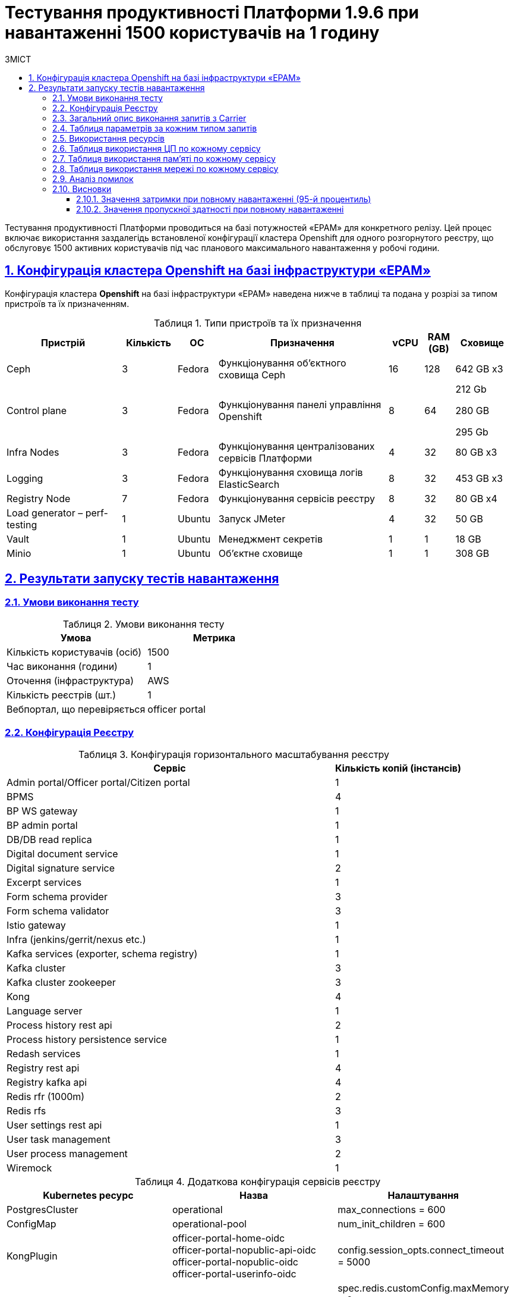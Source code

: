 :toc-title: ЗМІСТ
:toc: auto
:toclevels: 5
:experimental:
:important-caption:     ВАЖЛИВО
:note-caption:          ПРИМІТКА
:tip-caption:           РЕСУРС
:warning-caption:       ПОПЕРЕДЖЕННЯ
:caution-caption:       УВАГА
:example-caption:           Приклад
:figure-caption:            Зображення
:table-caption:             Таблиця
:appendix-caption:          Додаток
:sectnums:
:sectnumlevels: 5
:sectanchors:
:sectlinks:

= Тестування продуктивності Платформи 1.9.6 при навантаженні 1500 користувачів на 1 годину

Тестування продуктивності Платформи проводиться на базі потужностей «EPAM» для конкретного релізу. Цей процес включає використання заздалегідь встановленої конфігурації кластера Openshift для одного розгорнутого реєстру, що обслуговує 1500 активних користувачів під час планового максимального навантаження у робочі години.

== Конфігурація кластера Openshift на базі інфраструктури «EPAM»

Конфігурація кластера *Openshift* на базі інфраструктури «EPAM» наведена нижче в таблиці та подана у розрізі за типом пристроїв та їх призначенням.

.Типи пристроїв та їх призначення
[width="99%",cols="23%,11%,8%,34%,7%,6%,11%",options="header",]
|===
|*Пристрій* |*Кількість* |*ОС* |*Призначення* |*vCPU* |*RAM (GB)* |*Сховище*
|Ceph |3 |Fedora |Функціонування об'єктного сховища Ceph |16 |128 |642 GB x3
|Control plane |3 |Fedora |Функціонування панелі управління Openshift |8 |64 a|
212 Gb

280 GB

295 Gb

|Infra Nodes |3 |Fedora |Функціонування централізованих сервісів Платформи |4 |32 |80 GB x3
|Logging |3 |Fedora |Функціонування сховища логів ElasticSearch |8 |32 |453 GB x3
a|
Registry Node
|7 |Fedora |Функціонування сервісів реєстру |8 |32 |80 GB x4
|Load generator – perf-testing |1 |Ubuntu |Запуск JMeter |4 |32 |50 GB
|Vault |1 |Ubuntu |Менеджмент секретів |1 |1 |18 GB
|Minio |1 |Ubuntu |Об'єктне сховище |1 |1 |308 GB
|===


== Результати запуску тестів навантаження

=== Умови виконання тесту

.Умови виконання тесту
[width="100%",cols="51%,49%",options="header",]
|===
|*Умова* |*Метрика*
|Кількість користувачів (осіб) |1500
|Час виконання (години) |1
|Оточення (інфраструктура) |AWS
|Кількість реєстрів (шт.) |1
|Вебпортал, що перевіряється |officer portal
|===

=== Конфігурація Реєстру

.Конфігурація горизонтального масштабування реєстру
[width="100%",cols="72%,28%",options="header",]
|===
|Сервіс |Кількість копій (інстансів)
|Admin portal/Officer portal/Citizen portal |1
|BPMS |4
|BP WS gateway |1
|BP admin portal |1
|DB/DB read replica |1
|Digital document service |1
|Digital signature service |2
|Excerpt services |1
|Form schema provider |3
|Form schema validator |3
|Istio gateway |1
|Infra (jenkins/gerrit/nexus etc.) |1
|Kafka services (exporter, schema registry) |1
|Kafka cluster |3
|Kafka cluster zookeeper |3
|Kong |4
|Language server |1
|Process history rest api |2
|Process history persistence service |1
|Redash services |1
|Registry rest api |4
|Registry kafka api |4
|Redis rfr (1000m) |2
|Redis rfs |3
|User settings rest api |1
|User task management |3
|User process management |2
|Wiremock |1
|===

.Додаткова конфігурація сервісів реєстру
[width="99%",cols="33%,33%,33%",options="header",]
|===
| Kubernetes ресурс |Назва |Налаштування
| PostgresCluster | operational | max_connections = 600
| ConfigMap | operational-pool | num_init_children = 600
| KongPlugin | officer-portal-home-oidc +
               officer-portal-nopublic-api-oidc +
               officer-portal-nopublic-oidc +
               officer-portal-userinfo-oidc | config.session_opts.connect_timeout = 5000
| RedisFailover | redis-sentinel | spec.redis.customConfig.maxMemory = 0 +
                                   spec.redis.resources.limits.cpu = 1000m
| ConfigMap | bpms | spring.datasource.hikari.maximum-pool-size: 30 +
                     camunda.bpm.database-history-level: NONE
| StatefulSet | kafka-cluster-kafka | resources.limits.cpu: '3' +
                                      resources.limits.memory: 5Gi
|===

=== Загальний опис виконання запитів з Carrier

[TIP]
====
URL запита: +
`https://platform.getcarrier.io/-/performance/backend/results?result_id=294`
====

.Загальні характеристики сценарію
image::testing:perf-test/1-9-6/1500-1/img-1.png[]

.Основний графік виконання
image::testing:perf-test/1-9-6/1500-1/img-2.png[]

=== Таблиця параметрів за кожним типом запитів

.Параметри за кожним типом запитів
[width="99%",cols="35%,9%,11%,10%,7%,10%,8%,10%",options="header",]
|===
|Назва (*NAME*) |Кількість запитів (*TTL REQ, COUNT*) |Пропускна здатність, кількість запитів/с (*THRGHPT, REQ/SEC*) |Кількість помилок (*ERRORS, COUNT*) |Найменша кількість часу на запит (*MIN, MS*) |Середнє значення, час на запит (*MEDIAN, MS*) |95-й процентиль (*PCT95, MS*) |Найбільша кількість часу на запит (*MAX, MS*)
|All |1085380 |308.522 |2 |2 |97 |593 |19432
|start_update_personnel_task |3550 |1.009 |0 |23 |37 |64 |603
|start_update_lab_task |3646 |1.036 |0 |332 |520 |750 |1664
|start_update_chem_dict_task |3286 |0.934 |0 |82 |149 |241 |738
|start_search_task |18164 |5.163 |0 |6 |12 |23 |603
|start_read_personnel_task |2360 |0.671 |0 |21 |38 |70 |377
|start_add_personnel_task |3546 |1.008 |0 |49 |85 |136 |818
|start_add_lab_task |3776 |1.073 |0 |162 |257 |391 |1165
|start_add_bio_phys_labor_factors_task |6087 |1.73 |0 |29 |56 |98 |944
|sign |30146 |8.569 |1 |442 |796 |1084 |19432
|shared_view_lab_form |6059 |1.722 |0 |53 |163 |302 |1217
|shared_add_application |8573 |2.437 |0 |57 |122 |207 |1033
|home_page |3858 |1.097 |0 |48 |80 |136 |780
|complete_update_personnel_task |3554 |1.01 |0 |138 |252 |394 |1039
|complete_update_lab_task |3643 |1.036 |0 |336 |515 |745 |1723
|complete_update_chem_dict_task |3288 |0.935 |0 |148 |271 |420 |1087
|complete_search_task |18173 |5.166 |0 |67 |159 |257 |1594
|complete_read_personnel_task |2360 |0.671 |0 |227 |398 |565 |998
|complete_read_lab_task |2415 |0.686 |0 |190 |392 |568 |1438
|complete_letter_data_task |8569 |2.436 |0 |129 |255 |401 |1202
|complete_decision_include_task |6089 |1.731 |0 |133 |241 |383 |943
|complete_create_app_primary_task |3226 |0.917 |0 |106 |197 |329 |769
|complete_create_app_expanse_task |2866 |0.815 |0 |108 |197 |316 |728
|complete_create_app_exclude_task |2486 |0.707 |0 |143 |255 |404 |854
|complete_create_app_exclude_decision_task |2487 |0.707 |0 |144 |254 |402 |1277
|complete_create_app_exclude_check_task |2489 |0.708 |0 |145 |255 |400 |1071
|complete_check_complience_task |6082 |1.729 |0 |141 |328 |548 |1448
|complete_add_personnel_task |3553 |1.01 |0 |153 |262 |415 |1017
|complete_add_lab_task |3770 |1.072 |0 |240 |394 |595 |1524
|complete_add_factors_task |6095 |1.733 |0 |106 |231 |384 |1440
|update_chem_dict |3287 |0.934 |0 |31 |65 |116 |589
|start-with-form |15859 |4.508 |0 |69 |141 |232 |1087
|post_sign_form |30157 |8.572 |1 |404 |742 |1013 |18826
|complete_task |63341 |18.005 |0 |79 |176 |337 |1360
|complete |3291 |0.935 |0 |83 |160 |263 |663
|user_info |22777 |6.474 |0 |6 |20 |55 |596
|update-personnel-bp-update-personnel-form |3553 |1.01 |0 |8 |12 |20 |435
|tasks_count |1183 |0.336 |0 |16 |27 |49 |525
|tasks |121075 |34.416 |0 |16 |30 |54 |904
|task |105044 |29.859 |0 |14 |44 |86 |2705
|subject_form |3802 |1.081 |0 |9 |19 |32 |326
|start_task |31673 |9.003 |0 |13 |24 |45 |816
|sign_form |19409 |5.517 |0 |2 |13 |23 |901
|shared_view_lab_form |11463 |3.258 |0 |2 |11 |18 |579
|shared_letter_data_form |1096 |0.312 |0 |2 |9 |15 |610
|shared_decision_include_form |800 |0.227 |0 |7 |11 |17 |128
|shared_add_bio_phys_labor_factors_form |714 |0.203 |0 |8 |12 |19 |212
|search_lab_form |2906 |0.826 |0 |7 |13 |23 |407
|refusal_reason |107474 |30.55 |0 |7 |13 |22 |817
|read-personnel-bp-read-personnel-form |2357 |0.67 |0 |8 |12 |20 |102
|process_definition_count |3853 |1.095 |0 |13 |23 |41 |591
|process_definition |3857 |1.096 |0 |18 |32 |59 |663
|post_login_data |3852 |1.095 |0 |88 |142 |274 |850
|new_task_history |3662 |1.041 |0 |9 |18 |38 |680
|new_process_instance_history |3665 |1.042 |0 |8 |17 |37 |697
|new_process_instance_count |3856 |1.096 |0 |8 |14 |27 |154
|new_process_instance |3669 |1.043 |0 |8 |15 |29 |748
|logout |2356 |0.67 |0 |15 |50 |172 |479
|login_page |3854 |1.096 |0 |2 |7 |13 |763
|home_page |3853 |1.095 |0 |9 |20 |46 |590
|get_staff_status_list |9460 |2.689 |0 |7 |13 |24 |528
|get_staff_list |5916 |1.682 |0 |7 |13 |22 |599
|get_research_list |9465 |2.69 |0 |7 |13 |24 |507
|get_region_list |47792 |13.585 |0 |7 |13 |22 |820
|get_phys_factors_list |6086 |1.73 |0 |7 |14 |26 |481
|get_pesticides_list |6088 |1.731 |0 |8 |15 |28 |866
|get_ownership_list |55090 |15.659 |0 |7 |13 |22 |600
|get_labour_factors_list |6085 |1.73 |0 |7 |15 |27 |783
|get_laboratory_list |24091 |6.848 |0 |8 |15 |25 |784
|get_kopfg_list |56124 |15.953 |0 |7 |14 |23 |580
|get_city_list |55086 |15.658 |0 |6 |14 |25 |884
|get_chemical_obrb_factors_list |6086 |1.73 |0 |8 |15 |27 |594
|get_chemical_hygiene_factors_list |6088 |1.731 |0 |8 |15 |26 |534
|get_chemical_host_factors_list |6089 |1.731 |0 |8 |15 |29 |399
|get_chemical_arbitrary_factors_list |6088 |1.731 |0 |8 |16 |29 |575
|get_bio_factors_list |6082 |1.729 |0 |7 |15 |27 |557
|create_app_exclude_add_decision_exclude_form |288 |0.082 |0 |2 |5 |9 |64
|chem_dict_form |430 |0.122 |0 |6 |11 |20 |83
|check_complience_form |6094 |1.732 |0 |6 |11 |18 |538
|app_exclude_check_form |291 |0.083 |0 |2 |4 |7 |35
|add_personnel_form |418 |0.119 |0 |8 |12 |18 |82
|add_lab_form_key |3777 |1.074 |0 |6 |11 |18 |553
|add_lab_form |432 |0.123 |0 |8 |13 |22 |327
|===

=== Використання ресурсів

.Використання ЦП (CPU)
image::testing:perf-test/1-9-6/1500-1/img-3.png[]

.Використання пам'яті
image::testing:perf-test/1-9-6/1500-1/img-4.png[]

.Використання мережі
image::testing:perf-test/1-9-6/1500-1/img-5.png[]

=== Таблиця використання ЦП по кожному сервісу

.Використання ЦП по кожному сервісу
[width="100%",cols="30%,14%,14%,14%,14%,14%",options="header",]
|===
|Пода (Pod) |Використання ЦП (CPU Usage) |Запити ЦП (CPU Requests) |Запити ЦП, % (CPU Requests, %) |Ліміти ЦП (CPU Limits) |Ліміти ЦП, % (CPU Limits, %)
|admin-portal-dc8f6c575-96rg9 |0.00 |0.10 |0.03% |0.10 |0.03%
|analytical-instance1-7fxz-0 |0.03 |- |- |- |-
|bp-webservice-gateway-5755479999-zgpvj |0.01 |0.85 |0.76% |0.85 |0.76%
|bpms-5999f4b7df-4bngf |0.06 |1.35 |4.25% |1.35 |4.25%
|bpms-5999f4b7df-fq95w |0.10 |1.35 |7.38% |1.35 |7.38%
|bpms-5999f4b7df-ndkwx |0.04 |1.35 |2.98% |1.35 |2.98%
|bpms-5999f4b7df-rfhrz |0.02 |1.35 |1.54% |1.35 |1.54%
|business-process-administration-portal-76d6d7bcbc-gqb55 |0.00 |0.50 |0.41% |0.50 |0.41%
|citizen-portal-5f7fb95b4b-78x6s |0.00 |0.10 |0.04% |0.10 |0.04%
|codebase-operator-555b656cf4-8wr2n |0.00 |- |- |- |-
|ddm-language-server-868b7f7f9-8shbv |0.00 |0.35 |0.60% |0.35 |0.60%
|ddm-notification-service-5b844c559c-x6dsh |0.01 |0.35 |1.96% |0.35 |1.96%
|digital-document-service-7875b799c7-xldtl |0.05 |0.85 |6.13% |0.85 |6.13%
|digital-signature-ops-5c68c7f66-4vrrt |0.06 |1.35 |4.08% |1.35 |4.08%
|digital-signature-ops-5c68c7f66-wnsz5 |0.04 |1.35 |2.95% |1.35 |2.95%
|excerpt-service-api-deployment-66bff44877-jpbcf |0.00 |0.75 |0.60% |0.75 |0.60%
|excerpt-worker-csv-deployment-6889fc4fb4-zq8rr |0.01 |0.75 |0.71% |0.75 |0.71%
|excerpt-worker-deployment-5445d98b8f-vl7lf |0.01 |0.75 |0.70% |0.75 |0.70%
|excerpt-worker-docx-deployment-6d4795584f-p6n8h |0.00 |0.75 |0.55% |0.75 |0.55%
|external-secrets-7cb76ccb8f-kwtm4 |0.00 |- |- |- |-
|form-schema-provider-deployment-646874c9ff-blhxg |0.01 |0.35 |3.14% |0.35 |3.14%
|form-schema-provider-deployment-646874c9ff-qrp8p |0.01 |0.35 |2.41% |0.35 |2.41%
|form-schema-provider-deployment-646874c9ff-zscrl |0.02 |0.35 |4.61% |0.35 |4.61%
|form-submission-validation-7d5f78684f-p828t |0.07 |0.35 |20.35% |0.35 |20.35%
|form-submission-validation-7d5f78684f-p8v2p |0.06 |0.35 |16.95% |0.35 |16.95%
|form-submission-validation-7d5f78684f-tbr46 |0.04 |0.35 |11.29% |0.35 |11.29%
|gerrit-6f46d5f7d4-gqm8m |0.00 |- |- |- |-
|gerrit-operator-8d57f4c7f-2n5l8 |0.00 |- |- |- |-
|hashicorp-vault-0 |0.02 |- |- |- |-
|istio-ingressgateway-perf-23-main-7c565db4bc-dwx66 |0.01 |0.10 |8.60% |2.00 |0.43%
|jenkins-5699f56947-cxtkm |0.02 |- |- |- |-
|jenkins-operator-cd7765c47-pzpcx |0.00 |- |- |- |-
|kafka-cluster-entity-operator-59697f7778-dz4hf |0.02 |- |- |- |-
|kafka-cluster-kafka-0 |1.10 |1.00 |109.92% |3.00 |36.64%
|kafka-cluster-kafka-1 |1.07 |1.00 |106.69% |3.00 |35.56%
|kafka-cluster-kafka-2 |0.89 |1.00 |88.68% |3.00 |29.56%
|kafka-cluster-kafka-exporter-78655f9d5c-m7bxc |0.01 |- |- |- |-
|kafka-cluster-zookeeper-0 |0.02 |0.50 |3.03% |1.00 |1.52%
|kafka-cluster-zookeeper-1 |0.00 |0.50 |0.99% |1.00 |0.49%
|kafka-cluster-zookeeper-2 |0.00 |0.50 |0.78% |1.00 |0.39%
|kafka-connect-cluster-connect-64876dd9fc-xkkkn |0.07 |- |- |- |-
|kafka-schema-registry-668874c66-drpwk |0.00 |- |- |- |-
|kafka-ui-7666df4986-96h9x |0.00 |- |- |- |-
|keycloak-operator-649bbbbbdd-bwgj4 |0.00 |- |- |- |-
|kong-admin-tools-kong-admin-tools-6f8d999b5b-kdqc7 |0.05 |0.90 |5.81% |0.90 |5.81%
|kong-kong-5f94f95c9f-c288p |0.03 |0.90 |3.79% |0.90 |3.79%
|kong-kong-5f94f95c9f-kbx8f |0.03 |0.90 |3.86% |0.90 |3.86%
|kong-kong-5f94f95c9f-wnblq |0.03 |0.90 |2.87% |0.90 |2.87%
|kong-kong-5f94f95c9f-zdkzk |0.02 |0.90 |2.09% |0.90 |2.09%
|nexus-7d5db6b7f-6swvx |0.00 |- |- |- |-
|nexus-operator-7957d5d9bd-286tw |0.00 |- |- |- |-
|officer-portal-696f8d484b-68snh |0.00 |0.10 |0.03% |0.10 |0.03%
|operational-instance1-2l45-0 |0.51 |- |- |- |-
|operational-pool-f598b768c-48lx7 |0.42 |- |- |- |-
|pgadmin-deployment-7f9c465b7f-l5j54 |0.00 |- |- |- |-
|platform-gateway-deployment-8cb487d8d-t7w8b |0.00 |0.75 |0.59% |0.75 |0.59%
|process-history-service-api-deployment-7c4dd448bc-dcbgt |0.00 |0.75 |0.42% |0.75 |0.42%
|process-history-service-api-deployment-7c4dd448bc-nbs7b |0.01 |0.75 |0.72% |0.75 |0.72%
|process-history-service-persistence-deployment-7c8bc5d4bb-58rwx |0.39 |0.75 |51.83% |0.75 |51.83%
|redash-admin-79b76ffb85-bh4gs |0.00 |1.00 |0.05% |1.00 |0.05%
|redash-admin-adhocworker-6567c95bf8-flhq9 |0.00 |- |- |- |-
|redash-admin-postgresql-0 |0.01 |0.25 |2.31% |- |-
|redash-admin-redis-master-0 |0.01 |- |- |- |-
|redash-admin-scheduler-cdb4b76d7-ztj5v |0.00 |- |- |- |-
|redash-exporter-587cf57594-rsqgj |0.00 |- |- |- |-
|redash-viewer-5f7d96f6f4-p6gm5 |0.00 |1.00 |0.12% |1.00 |0.12%
|redash-viewer-adhocworker-755d9ccdd8-22k6v |0.00 |- |- |- |-
|redash-viewer-postgresql-0 |0.00 |0.25 |1.92% |- |-
|redash-viewer-redis-master-0 |0.01 |- |- |- |-
|redash-viewer-scheduler-5988d9bc4f-gfwk4 |0.00 |- |- |- |-
|registry-kafka-api-deployment-6745fd9d57-52bms |0.04 |1.35 |3.27% |1.35 |3.27%
|registry-kafka-api-deployment-6745fd9d57-lxw8s |0.04 |1.35 |2.80% |1.35 |2.80%
|registry-kafka-api-deployment-6745fd9d57-zw6bf |0.03 |1.35 |2.58% |1.35 |2.58%
|registry-regulation-management-deployment-784cdffcb4-x4wmz |0.00 |0.35 |1.13% |0.35 |1.13%
|registry-rest-api-deployment-5cc9649796-blpt2 |0.03 |1.35 |1.89% |1.35 |1.89%
|registry-rest-api-deployment-5cc9649796-g494h |0.02 |1.35 |1.57% |1.35 |1.57%
|registry-rest-api-deployment-5cc9649796-wmfcx |0.03 |1.35 |2.38% |1.35 |2.38%
|reloader-6d46b5f74-kffqz |0.00 |- |- |- |-
|report-exporter-deployment-7459dc7bb5-xcn9l |0.00 |0.35 |1.02% |0.35 |1.02%
|rfr-redis-sentinel-0 |0.01 |1.02 |0.78% |1.05 |0.77%
|rfr-redis-sentinel-1 |0.06 |1.02 |5.55% |1.05 |5.42%
|rfs-redis-sentinel-7d75fdc67d-8tplh |0.01 |0.73 |0.89% |0.75 |0.86%
|rfs-redis-sentinel-7d75fdc67d-bcgwh |0.01 |0.73 |0.89% |0.75 |0.86%
|rfs-redis-sentinel-7d75fdc67d-rvhd8 |0.01 |0.73 |0.72% |0.75 |0.70%
|user-process-management-5664c8c7fc-rxwmw |0.00 |0.85 |0.35% |0.85 |0.35%
|user-process-management-5664c8c7fc-vcmsw |0.00 |0.85 |0.40% |0.85 |0.40%
|user-settings-service-api-deployment-67d984c75d-x4fsf |0.01 |0.75 |0.76% |0.75 |0.76%
|user-task-management-74bb588899-79qkb |0.02 |0.85 |2.41% |0.85 |2.41%
|user-task-management-74bb588899-98gqq |0.02 |0.85 |2.94% |0.85 |2.94%
|user-task-management-74bb588899-sxz6x |0.03 |0.85 |3.39% |0.85 |3.39%
|wiremock-644c996b78-hvh64 |0.00 |- |- |- |-
|===

=== Таблиця використання пам'яті по кожному сервісу

.Використання пам'яті по кожному сервісу
[width="100%",cols="25%,9%,10%,11%,10%,10%,9%,9%,7%",options="header",]
|===
|Pod (Пода) |Використання пам'яті (Memory Usage) |Запити пам'яті (Memory Requests) |Запити пам'яті, % (Memory Requests, %) |Ліміти пам'яті (Memory Limits) |Ліміти пам'яті, % (Memory Limits, %) |Використання пам'яті, RSS (Memory Usage, RSS) |Використання пам'яті, Кеш (Memory Usage, Cache) |Використання пам'яті, Swap (Memory Usage, Swap)
|admin-portal-dc8f6c575-96rg9 |2.07 MiB |256.00 MiB |0.81% |256.00 MiB |0.81% |1.64 MiB |12.00 KiB |0 B
|analytical-instance1-7fxz-0 |354.46 MiB |- |- |- |- |42.31 MiB |431.62 MiB |0 B
|bp-webservice-gateway-5755479999-zgpvj |569.87 MiB |896.00 MiB |63.60% |896.00 MiB |63.60% |564.88 MiB |56.00 KiB |0 B
|bpms-5999f4b7df-4bngf |1.31 GiB |2.13 GiB |61.71% |2.13 GiB |61.71% |1.30 GiB |56.00 KiB |0 B
|bpms-5999f4b7df-fq95w |1.27 GiB |2.13 GiB |59.70% |2.13 GiB |59.70% |1.26 GiB |18.90 MiB |0 B
|bpms-5999f4b7df-ndkwx |1.32 GiB |2.13 GiB |62.26% |2.13 GiB |62.26% |1.31 GiB |56.00 KiB |0 B
|bpms-5999f4b7df-rfhrz |1.28 GiB |2.13 GiB |60.09% |2.13 GiB |60.09% |1.27 GiB |56.00 KiB |0 B
|business-process-administration-portal-76d6d7bcbc-gqb55 |572.89 MiB |768.00 MiB |74.59% |768.00 MiB |74.59% |569.97 MiB |32.00 KiB |0 B
|citizen-portal-5f7fb95b4b-78x6s |2.06 MiB |256.00 MiB |0.81% |256.00 MiB |0.81% |1.64 MiB |12.00 KiB |0 B
|codebase-operator-555b656cf4-8wr2n |36.27 MiB |- |- |- |- |31.96 MiB |1.68 MiB |0 B
|ddm-language-server-868b7f7f9-8shbv |1.35 GiB |1.13 GiB |120.08% |128.00 MiB |1080.72% |1.34 GiB |52.00 KiB |0 B
|ddm-notification-service-5b844c559c-x6dsh |1.77 GiB |128.00 MiB |1418.59% |128.00 MiB |1418.59% |1.77 GiB |56.00 KiB |0 B
|digital-document-service-7875b799c7-xldtl |644.80 MiB |896.00 MiB |71.96% |896.00 MiB |71.96% |640.10 MiB |56.00 KiB |0 B
|digital-signature-ops-5c68c7f66-4vrrt |836.27 MiB |1.13 GiB |72.59% |1.13 GiB |72.59% |830.91 MiB |21.26 MiB |0 B
|digital-signature-ops-5c68c7f66-wnsz5 |856.36 MiB |1.13 GiB |74.34% |1.13 GiB |74.34% |844.67 MiB |20.25 MiB |0 B
|excerpt-service-api-deployment-66bff44877-jpbcf |710.16 MiB |928.00 MiB |76.53% |928.00 MiB |76.53% |698.44 MiB |7.85 MiB |0 B
|excerpt-worker-csv-deployment-6889fc4fb4-zq8rr |660.49 MiB |928.00 MiB |71.17% |928.00 MiB |71.17% |654.69 MiB |160.00 KiB |0 B
|excerpt-worker-deployment-5445d98b8f-vl7lf |673.62 MiB |928.00 MiB |72.59% |928.00 MiB |72.59% |667.71 MiB |52.00 KiB |0 B
|excerpt-worker-docx-deployment-6d4795584f-p6n8h |665.10 MiB |928.00 MiB |71.67% |928.00 MiB |71.67% |659.38 MiB |52.00 KiB |0 B
|external-secrets-7cb76ccb8f-kwtm4 |36.57 MiB |- |- |- |- |31.93 MiB |5.81 MiB |0 B
|form-schema-provider-deployment-646874c9ff-blhxg |1.48 GiB |628.00 MiB |241.10% |128.00 MiB |1182.88% |1.47 GiB |52.00 KiB |0 B
|form-schema-provider-deployment-646874c9ff-qrp8p |1.54 GiB |628.00 MiB |251.47% |128.00 MiB |1233.80% |1.53 GiB |52.00 KiB |0 B
|form-schema-provider-deployment-646874c9ff-zscrl |1.50 GiB |628.00 MiB |244.73% |128.00 MiB |1200.69% |1.49 GiB |52.00 KiB |0 B
|form-submission-validation-7d5f78684f-p828t |169.73 MiB |128.00 MiB |132.60% |128.00 MiB |132.60% |211.40 MiB |32.00 KiB |0 B
|form-submission-validation-7d5f78684f-p8v2p |165.17 MiB |128.00 MiB |129.04% |128.00 MiB |129.04% |206.14 MiB |32.00 KiB |0 B
|form-submission-validation-7d5f78684f-tbr46 |165.16 MiB |128.00 MiB |129.03% |128.00 MiB |129.03% |206.79 MiB |32.00 KiB |0 B
|gerrit-6f46d5f7d4-gqm8m |476.18 MiB |- |- |- |- |456.22 MiB |48.87 MiB |0 B
|gerrit-operator-8d57f4c7f-2n5l8 |30.19 MiB |- |- |- |- |29.43 MiB |0 B |0 B
|hashicorp-vault-0 |22.81 MiB |- |- |- |- |21.64 MiB |120.00 KiB |0 B
|istio-ingressgateway-perf-23-main-7c565db4bc-dwx66 |93.95 MiB |128.00 MiB |73.40% |1.00 GiB |9.17% |88.21 MiB |84.18 MiB |0 B
|jenkins-5699f56947-cxtkm |743.19 MiB |500.00 MiB |148.64% |- |- |672.32 MiB |96.13 MiB |0 B
|jenkins-operator-cd7765c47-pzpcx |22.57 MiB |- |- |- |- |21.39 MiB |0 B |0 B
|kafka-cluster-entity-operator-59697f7778-dz4hf |716.78 MiB |- |- |- |- |678.13 MiB |41.94 MiB |0 B
|kafka-cluster-kafka-0 |3.35 GiB |2.00 GiB |167.26% |5.00 GiB |66.91% |2.79 GiB |2.09 GiB |0 B
|kafka-cluster-kafka-1 |3.37 GiB |2.00 GiB |168.33% |5.00 GiB |67.33% |2.78 GiB |1.95 GiB |0 B
|kafka-cluster-kafka-2 |3.39 GiB |2.00 GiB |169.38% |5.00 GiB |67.75% |2.79 GiB |2.14 GiB |0 B
|kafka-cluster-kafka-exporter-78655f9d5c-m7bxc |20.46 MiB |- |- |- |- |19.48 MiB |12.00 KiB |0 B
|kafka-cluster-zookeeper-0 |235.80 MiB |512.00 MiB |46.05% |1.00 GiB |23.03% |231.84 MiB |4.34 MiB |0 B
|kafka-cluster-zookeeper-1 |287.23 MiB |512.00 MiB |56.10% |1.00 GiB |28.05% |283.42 MiB |5.66 MiB |0 B
|kafka-cluster-zookeeper-2 |238.62 MiB |512.00 MiB |46.60% |1.00 GiB |23.30% |232.94 MiB |3.51 MiB |0 B
|kafka-connect-cluster-connect-64876dd9fc-xkkkn |1.80 GiB |- |- |- |- |1.80 GiB |1.83 MiB |0 B
|kafka-schema-registry-668874c66-drpwk |484.60 MiB |- |- |- |- |479.55 MiB |44.00 KiB |0 B
|kafka-ui-7666df4986-96h9x |644.20 MiB |- |- |- |- |640.22 MiB |424.00 KiB |0 B
|keycloak-operator-649bbbbbdd-bwgj4 |32.25 MiB |- |- |- |- |25.50 MiB |0 B |0 B
|kong-admin-tools-kong-admin-tools-6f8d999b5b-kdqc7 |514.88 MiB |1.50 GiB |33.52% |1.50 GiB |33.52% |491.85 MiB |3.69 MiB |0 B
|kong-kong-5f94f95c9f-c288p |510.00 MiB |1.50 GiB |33.20% |1.50 GiB |33.20% |478.64 MiB |3.70 MiB |0 B
|kong-kong-5f94f95c9f-kbx8f |509.71 MiB |1.50 GiB |33.18% |1.50 GiB |33.18% |480.63 MiB |3.64 MiB |0 B
|kong-kong-5f94f95c9f-wnblq |517.57 MiB |1.50 GiB |33.70% |1.50 GiB |33.70% |483.14 MiB |3.65 MiB |0 B
|kong-kong-5f94f95c9f-zdkzk |507.08 MiB |1.50 GiB |33.01% |1.50 GiB |33.01% |475.02 MiB |4.49 MiB |0 B
|nexus-7d5db6b7f-6swvx |1.72 GiB |- |- |- |- |1.48 GiB |320.68 MiB |0 B
|nexus-operator-7957d5d9bd-286tw |21.55 MiB |- |- |- |- |20.81 MiB |0 B |0 B
|officer-portal-696f8d484b-68snh |2.06 MiB |256.00 MiB |0.81% |256.00 MiB |0.81% |1.65 MiB |12.00 KiB |0 B
|operational-instance1-2l45-0 |4.03 GiB |- |- |- |- |1.20 GiB |2.94 GiB |0 B
|operational-pool-f598b768c-48lx7 |827.56 MiB |- |- |- |- |620.58 MiB |139.90 MiB |0 B
|pgadmin-deployment-7f9c465b7f-l5j54 |130.08 MiB |500.00 MiB |26.02% |- |- |126.35 MiB |132.00 KiB |0 B
|platform-gateway-deployment-8cb487d8d-t7w8b |607.08 MiB |928.00 MiB |65.42% |928.00 MiB |65.42% |601.53 MiB |52.00 KiB |0 B
|process-history-service-api-deployment-7c4dd448bc-dcbgt |699.73 MiB |928.00 MiB |75.40% |928.00 MiB |75.40% |693.63 MiB |56.00 KiB |0 B
|process-history-service-api-deployment-7c4dd448bc-nbs7b |698.50 MiB |928.00 MiB |75.27% |928.00 MiB |75.27% |688.62 MiB |13.38 MiB |0 B
|process-history-service-persistence-deployment-7c8bc5d4bb-58rwx |693.66 MiB |928.00 MiB |74.75% |928.00 MiB |74.75% |687.59 MiB |56.00 KiB |0 B
|redash-admin-79b76ffb85-bh4gs |793.65 MiB |1.00 GiB |77.50% |- |- |776.05 MiB |1.39 MiB |0 B
|redash-admin-adhocworker-6567c95bf8-flhq9 |618.34 MiB |- |- |- |- |603.73 MiB |1.39 MiB |0 B
|redash-admin-postgresql-0 |16.31 MiB |256.00 MiB |6.37% |- |- |6.79 MiB |9.63 MiB |0 B
|redash-admin-redis-master-0 |3.15 MiB |- |- |- |- |2.18 MiB |15.63 MiB |0 B
|redash-admin-scheduler-cdb4b76d7-ztj5v |203.96 MiB |- |- |- |- |194.37 MiB |1.35 MiB |0 B
|redash-exporter-587cf57594-rsqgj |10.38 MiB |- |- |- |- |9.21 MiB |0 B |0 B
|redash-viewer-5f7d96f6f4-p6gm5 |802.54 MiB |1.00 GiB |78.37% |- |- |784.96 MiB |1.39 MiB |0 B
|redash-viewer-adhocworker-755d9ccdd8-22k6v |619.52 MiB |- |- |- |- |603.77 MiB |1.39 MiB |0 B
|redash-viewer-postgresql-0 |19.72 MiB |256.00 MiB |7.70% |- |- |9.43 MiB |10.54 MiB |0 B
|redash-viewer-redis-master-0 |5.64 MiB |- |- |- |- |2.35 MiB |18.64 MiB |0 B
|redash-viewer-scheduler-5988d9bc4f-gfwk4 |204.13 MiB |- |- |- |- |194.47 MiB |1.35 MiB |0 B
|registry-kafka-api-deployment-6745fd9d57-52bms |1.62 GiB |2.13 GiB |76.08% |2.13 GiB |76.08% |1.60 GiB |56.00 KiB |0 B
|registry-kafka-api-deployment-6745fd9d57-lxw8s |1.62 GiB |2.13 GiB |76.14% |2.13 GiB |76.14% |1.60 GiB |56.00 KiB |0 B
|registry-kafka-api-deployment-6745fd9d57-zw6bf |1.61 GiB |2.13 GiB |75.67% |2.13 GiB |75.67% |1.59 GiB |56.00 KiB |0 B
|registry-regulation-management-deployment-784cdffcb4-x4wmz |1.88 GiB |628.00 MiB |306.09% |128.00 MiB |1501.75% |1.87 GiB |9.96 MiB |0 B
|registry-rest-api-deployment-5cc9649796-blpt2 |1.70 GiB |2.13 GiB |79.92% |2.13 GiB |79.92% |1.69 GiB |56.00 KiB |0 B
|registry-rest-api-deployment-5cc9649796-g494h |1.70 GiB |2.13 GiB |79.93% |2.13 GiB |79.93% |1.69 GiB |56.00 KiB |0 B
|registry-rest-api-deployment-5cc9649796-wmfcx |1.72 GiB |2.13 GiB |80.76% |2.13 GiB |80.76% |1.71 GiB |56.00 KiB |0 B
|reloader-6d46b5f74-kffqz |25.34 MiB |- |- |- |- |22.08 MiB |2.10 MiB |0 B
|report-exporter-deployment-7459dc7bb5-xcn9l |1.26 GiB |628.00 MiB |205.95% |128.00 MiB |1010.45% |1.26 GiB |52.00 KiB |0 B
|rfr-redis-sentinel-0 |204.54 MiB |50.00 MiB |409.09% |100.00 MiB |204.54% |216.22 MiB |133.32 MiB |0 B
|rfr-redis-sentinel-1 |202.25 MiB |50.00 MiB |404.49% |100.00 MiB |202.25% |214.07 MiB |133.10 MiB |0 B
|rfs-redis-sentinel-7d75fdc67d-8tplh |63.77 MiB |306.00 MiB |20.84% |356.00 MiB |17.91% |61.04 MiB |28.00 KiB |0 B
|rfs-redis-sentinel-7d75fdc67d-bcgwh |66.09 MiB |306.00 MiB |21.60% |356.00 MiB |18.57% |63.23 MiB |28.00 KiB |0 B
|rfs-redis-sentinel-7d75fdc67d-rvhd8 |63.82 MiB |306.00 MiB |20.86% |356.00 MiB |17.93% |61.13 MiB |28.00 KiB |0 B
|user-process-management-5664c8c7fc-rxwmw |613.93 MiB |896.00 MiB |68.52% |896.00 MiB |68.52% |608.81 MiB |56.00 KiB |0 B
|user-process-management-5664c8c7fc-vcmsw |625.63 MiB |896.00 MiB |69.82% |896.00 MiB |69.82% |620.62 MiB |56.00 KiB |0 B
|user-settings-service-api-deployment-67d984c75d-x4fsf |686.05 MiB |928.00 MiB |73.93% |928.00 MiB |73.93% |680.04 MiB |56.00 KiB |0 B
|user-task-management-74bb588899-79qkb |616.35 MiB |896.00 MiB |68.79% |896.00 MiB |68.79% |610.54 MiB |56.00 KiB |0 B
|user-task-management-74bb588899-98gqq |615.73 MiB |896.00 MiB |68.72% |896.00 MiB |68.72% |609.84 MiB |56.00 KiB |0 B
|user-task-management-74bb588899-sxz6x |616.48 MiB |896.00 MiB |68.80% |896.00 MiB |68.80% |609.95 MiB |8.01 MiB |0 B
|wiremock-644c996b78-hvh64 |225.86 MiB |- |- |- |- |232.18 MiB |40.00 KiB |0 B
|===

=== Таблиця використання мережі по кожному сервісу

[width="99%",cols="33%,11%,11%,11%,12%,11%,11%",options="header",]
|===
|Пода (Pod) |Поточна пропускна здатність приймання, Біт/с (Current Receive Bandwidth, bps) |Поточна пропускна здатність передачі, Біт/с (Current Transmit Bandwidth, bps) |Кількість пакетів, отриманих за секунду (Rate of Received Packets, p/s) |Кількість пакетів, переданих за секунду (Rate of Transmitted Packets, p/s) |Кількість неотриманих пакетів (Rate of Received Packets Dropped) |Кількість ненадісланих пакетів (Rate of Transmitted Packets Dropped)
|admin-portal-dc8f6c575-96rg9 |88.20 B/s |295.00 B/s |1.00 p/s |1.00 p/s |0 p/s |0 p/s
|analytical-instance1-7fxz-0 |75.05 kB/s |40.52 kB/s |488.73 p/s |322.10 p/s |0 p/s |0 p/s
|bp-webservice-gateway-5755479999-zgpvj |1.41 kB/s |30.03 kB/s |8.60 p/s |8.17 p/s |0 p/s |0 p/s
|bpms-5999f4b7df-4bngf |56.43 kB/s |239.83 kB/s |291.97 p/s |277.07 p/s |0 p/s |0 p/s
|bpms-5999f4b7df-fq95w |106.24 kB/s |410.95 kB/s |568.43 p/s |532.63 p/s |0 p/s |0 p/s
|bpms-5999f4b7df-ndkwx |43.19 kB/s |196.77 kB/s |225.20 p/s |216.83 p/s |0 p/s |0 p/s
|bpms-5999f4b7df-rfhrz |53.23 kB/s |264.51 kB/s |278.77 p/s |266.57 p/s |0 p/s |0 p/s
|business-process-administration-portal-76d6d7bcbc-gqb55 |1.49 kB/s |3.25 kB/s |14.77 p/s |12.97 p/s |0 p/s |0 p/s
|citizen-portal-5f7fb95b4b-78x6s |58.80 B/s |197.47 B/s |0.67 p/s |0.67 p/s |0 p/s |0 p/s
|codebase-operator-555b656cf4-8wr2n |3.66 kB/s |1.39 kB/s |9.57 p/s |8.07 p/s |0 p/s |0 p/s
|ddm-language-server-868b7f7f9-8shbv |1.87 kB/s |14.32 kB/s |10.97 p/s |10.43 p/s |0 p/s |0 p/s
|ddm-notification-service-5b844c559c-x6dsh |6.11 kB/s |10.36 kB/s |56.43 p/s |34.90 p/s |0 p/s |0 p/s
|digital-document-service-7875b799c7-xldtl |36.27 kB/s |104.57 kB/s |69.20 p/s |89.87 p/s |0 p/s |0 p/s
|digital-signature-ops-5c68c7f66-4vrrt |9.31 kB/s |33.59 kB/s |10.97 p/s |10.83 p/s |0 p/s |0 p/s
|digital-signature-ops-5c68c7f66-wnsz5 |75.09 kB/s |98.08 kB/s |53.53 p/s |47.30 p/s |0 p/s |0 p/s
|excerpt-worker-deployment-5445d98b8f-vl7lf |1.36 kB/s |16.17 kB/s |9.17 p/s |7.73 p/s |0 p/s |0 p/s
|excerpt-worker-docx-deployment-6d4795584f-p6n8h |2.98 kB/s |40.29 kB/s |23.33 p/s |16.77 p/s |0 p/s |0 p/s
|external-secrets-7cb76ccb8f-kwtm4 |955.37 B/s |247.57 B/s |2.33 p/s |2.40 p/s |0 p/s |0 p/s
|form-schema-provider-deployment-646874c9ff-blhxg |111.96 kB/s |161.94 kB/s |32.37 p/s |30.47 p/s |0 p/s |0 p/s
|form-schema-provider-deployment-646874c9ff-qrp8p |29.45 kB/s |49.23 kB/s |10.63 p/s |9.77 p/s |0 p/s |0 p/s
|form-schema-provider-deployment-646874c9ff-zscrl |180.60 kB/s |216.99 kB/s |45.47 p/s |42.50 p/s |0 p/s |0 p/s
|form-submission-validation-7d5f78684f-p828t |94.91 kB/s |36.85 kB/s |86.10 p/s |95.30 p/s |0 p/s |0 p/s
|form-submission-validation-7d5f78684f-p8v2p |62.43 kB/s |37.28 kB/s |75.67 p/s |83.43 p/s |0 p/s |0 p/s
|form-submission-validation-7d5f78684f-tbr46 |93.56 kB/s |40.21 kB/s |111.63 p/s |123.83 p/s |0 p/s |0 p/s
|gerrit-6f46d5f7d4-gqm8m |678.40 B/s |11.73 kB/s |4.43 p/s |2.57 p/s |0 p/s |0 p/s
|gerrit-operator-8d57f4c7f-2n5l8 |1.51 kB/s |861.80 B/s |4.80 p/s |4.47 p/s |0 p/s |0 p/s
|hashicorp-vault-0 |49.47 B/s |27.47 B/s |0.73 p/s |0.40 p/s |0 p/s |0 p/s
|istio-ingressgateway-perf-23-main-7c565db4bc-dwx66 |191.05 kB/s |256.17 kB/s |95.87 p/s |88.77 p/s |0 p/s |0 p/s
|jenkins-5699f56947-cxtkm |14.25 kB/s |921.10 B/s |5.87 p/s |6.70 p/s |0 p/s |0 p/s
|jenkins-operator-cd7765c47-pzpcx |6.61 kB/s |2.67 kB/s |12.40 p/s |11.67 p/s |0 p/s |0 p/s
|kafka-cluster-entity-operator-59697f7778-dz4hf |20.18 kB/s |4.93 kB/s |32.87 p/s |31.47 p/s |0 p/s |0 p/s
|kafka-cluster-kafka-0 |683.30 kB/s |699.12 kB/s |3.33 kp/s |3.35 kp/s |0 p/s |0 p/s
|kafka-cluster-kafka-1 |802.62 kB/s |915.37 kB/s |3.88 kp/s |3.90 kp/s |0 p/s |0 p/s
|kafka-cluster-kafka-2 |547.63 kB/s |679.81 kB/s |2.62 kp/s |2.61 kp/s |0 p/s |0 p/s
|kafka-cluster-kafka-exporter-78655f9d5c-m7bxc |33.61 kB/s |20.68 kB/s |48.50 p/s |54.33 p/s |0 p/s |0 p/s
|kafka-cluster-zookeeper-0 |318.70 B/s |482.71 B/s |2.67 p/s |5.33 p/s |0 p/s |0 p/s
|kafka-cluster-zookeeper-1 |831.97 B/s |1.04 kB/s |6.70 p/s |5.03 p/s |0 p/s |0 p/s
|kafka-connect-cluster-connect-64876dd9fc-xkkkn |515.35 kB/s |499.30 kB/s |3.68 kp/s |2.34 kp/s |0 p/s |0 p/s
|kafka-schema-registry-668874c66-drpwk |310.20 B/s |318.37 B/s |4.03 p/s |2.47 p/s |0 p/s |0 p/s
|kafka-ui-7666df4986-96h9x |91.20 B/s |165.00 B/s |1.00 p/s |1.00 p/s |0 p/s |0 p/s
|keycloak-operator-649bbbbbdd-bwgj4 |118.20 B/s |104.93 B/s |1.10 p/s |1.07 p/s |0 p/s |0 p/s
|kong-admin-tools-kong-admin-tools-6f8d999b5b-kdqc7 |9.38 kB/s |17.72 kB/s |40.80 p/s |40.43 p/s |0 p/s |0 p/s
|kong-kong-5f94f95c9f-c288p |110.28 kB/s |180.78 kB/s |96.40 p/s |108.73 p/s |0 p/s |0 p/s
|kong-kong-5f94f95c9f-kbx8f |107.82 kB/s |185.43 kB/s |91.97 p/s |103.47 p/s |0 p/s |0 p/s
|kong-kong-5f94f95c9f-wnblq |59.25 kB/s |144.07 kB/s |63.97 p/s |70.50 p/s |0 p/s |0 p/s
|kong-kong-5f94f95c9f-zdkzk |35.09 kB/s |77.55 kB/s |43.87 p/s |47.10 p/s |0 p/s |0 p/s
|nexus-7d5db6b7f-6swvx |102.73 B/s |56.53 B/s |1.50 p/s |0.80 p/s |0 p/s |0 p/s
|nexus-operator-7957d5d9bd-286tw |3.15 kB/s |1.54 kB/s |9.17 p/s |8.10 p/s |0 p/s |0 p/s
|officer-portal-696f8d484b-68snh |88.20 B/s |309.00 B/s |1.00 p/s |1.00 p/s |0 p/s |0 p/s
|operational-instance1-2l45-0 |1.90 MB/s |1.95 MB/s |19.82 kp/s |12.74 kp/s |0 p/s |0 p/s
|operational-pool-f598b768c-48lx7 |1.14 MB/s |1.48 MB/s |9.99 kp/s |14.89 kp/s |0 p/s |0 p/s
|pgadmin-deployment-7f9c465b7f-l5j54 |0 B/s |0 B/s |0 p/s |0 p/s |0 p/s |0 p/s
|platform-gateway-deployment-8cb487d8d-t7w8b |1.47 kB/s |24.13 kB/s |7.37 p/s |7.13 p/s |0 p/s |0 p/s
|process-history-service-api-deployment-7c4dd448bc-dcbgt |1.58 kB/s |33.45 kB/s |9.93 p/s |9.57 p/s |0 p/s |0 p/s
|process-history-service-api-deployment-7c4dd448bc-nbs7b |2.09 kB/s |50.04 kB/s |12.30 p/s |12.47 p/s |0 p/s |0 p/s
|process-history-service-persistence-deployment-7c8bc5d4bb-58rwx |912.70 kB/s |1.54 MB/s |5.66 kp/s |5.48 kp/s |0 p/s |0 p/s
|redash-admin-79b76ffb85-bh4gs |39.00 B/s |101.01 B/s |0.47 p/s |0.40 p/s |0 p/s |0 p/s
|redash-admin-adhocworker-6567c95bf8-flhq9 |722.93 B/s |1.05 kB/s |5.33 p/s |5.93 p/s |0 p/s |0 p/s
|redash-admin-postgresql-0 |192.40 B/s |208.73 B/s |1.53 p/s |1.40 p/s |0 p/s |0 p/s
|redash-admin-redis-master-0 |1.26 kB/s |811.03 B/s |6.43 p/s |5.43 p/s |0 p/s |0 p/s
|redash-admin-scheduler-cdb4b76d7-ztj5v |311.37 B/s |406.63 B/s |1.57 p/s |2.10 p/s |0 p/s |0 p/s
|redash-exporter-587cf57594-rsqgj |441.30 B/s |181.33 B/s |0.80 p/s |0.73 p/s |0 p/s |0 p/s
|redash-viewer-5f7d96f6f4-p6gm5 |258.20 B/s |462.93 B/s |1.87 p/s |1.70 p/s |0 p/s |0 p/s
|redash-viewer-adhocworker-755d9ccdd8-22k6v |1.63 kB/s |1.04 kB/s |5.43 p/s |6.07 p/s |0 p/s |0 p/s
|redash-viewer-postgresql-0 |250.50 B/s |1.16 kB/s |1.80 p/s |1.63 p/s |0 p/s |0 p/s
|redash-viewer-redis-master-0 |1.31 kB/s |829.07 B/s |6.97 p/s |5.70 p/s |0 p/s |0 p/s
|redash-viewer-scheduler-5988d9bc4f-gfwk4 |292.63 B/s |363.67 B/s |1.30 p/s |1.70 p/s |0 p/s |0 p/s
|registry-regulation-management-deployment-784cdffcb4-x4wmz |1.56 kB/s |45.41 kB/s |9.27 p/s |8.77 p/s |0 p/s |0 p/s
|registry-rest-api-deployment-5cc9649796-blpt2 |45.51 kB/s |159.97 kB/s |89.03 p/s |97.80 p/s |0 p/s |0 p/s
|registry-rest-api-deployment-5cc9649796-g494h |33.15 kB/s |129.08 kB/s |76.30 p/s |79.23 p/s |0 p/s |0 p/s
|registry-rest-api-deployment-5cc9649796-wmfcx |22.08 kB/s |112.97 kB/s |48.10 p/s |50.43 p/s |0 p/s |0 p/s
|reloader-6d46b5f74-kffqz |1.49 kB/s |871.27 B/s |3.20 p/s |2.93 p/s |0 p/s |0 p/s
|report-exporter-deployment-7459dc7bb5-xcn9l |719.81 B/s |9.30 kB/s |4.40 p/s |4.03 p/s |0 p/s |0 p/s
|rfr-redis-sentinel-0 |42.63 kB/s |7.92 kB/s |74.33 p/s |65.10 p/s |0 p/s |0 p/s
|rfr-redis-sentinel-1 |206.08 kB/s |779.79 kB/s |1.02 kp/s |936.80 p/s |0 p/s |0 p/s
|rfs-redis-sentinel-7d75fdc67d-8tplh |4.77 kB/s |10.54 kB/s |29.50 p/s |29.53 p/s |0 p/s |0 p/s
|rfs-redis-sentinel-7d75fdc67d-bcgwh |8.25 kB/s |11.11 kB/s |60.67 p/s |47.93 p/s |0 p/s |0 p/s
|rfs-redis-sentinel-7d75fdc67d-rvhd8 |4.39 kB/s |7.02 kB/s |26.97 p/s |25.90 p/s |0 p/s |0 p/s
|user-process-management-5664c8c7fc-rxwmw |1.88 kB/s |42.03 kB/s |10.67 p/s |10.27 p/s |0 p/s |0 p/s
|user-process-management-5664c8c7fc-vcmsw |1.62 kB/s |60.73 kB/s |10.13 p/s |10.03 p/s |0 p/s |0 p/s
|user-settings-service-api-deployment-67d984c75d-x4fsf |1.13 kB/s |12.87 kB/s |6.53 p/s |6.33 p/s |0 p/s |0 p/s
|user-task-management-74bb588899-79qkb |25.43 kB/s |122.28 kB/s |28.20 p/s |32.90 p/s |0 p/s |0 p/s
|user-task-management-74bb588899-98gqq |45.19 kB/s |135.13 kB/s |39.43 p/s |49.40 p/s |0 p/s |0 p/s
|user-task-management-74bb588899-sxz6x |37.77 kB/s |82.53 kB/s |28.93 p/s |38.20 p/s |0 p/s |0 p/s
|wiremock-644c996b78-hvh64 |205.20 B/s |684.40 B/s |2.20 p/s |2.20 p/s |0 p/s |0 p/s
|===

=== Аналіз помилок

[width="100%",cols="18%,50%,12%,11%,9%",options="header",]
|===
|*REQUEST NAME* |*URL* |*RESPONSE CODE* |*ERROR MESSAGE* |*COUNT*
|sign | |NuN |[] |1
|post_sign_form |https://officer-portal-perf-23-main.apps.perf-testing.mdtu-ddm.projects.epam.com/officer/api/user-task-management/officer/task/2b64c7a9-5245-11ee-add4-0a580a830c08/sign-form |409 |[] |1
|===

Було знайдено 1 помилку. При аналізі було виявлено, що вона пов’язана з дублюванням тестових даних у запущених тестах продуктивності. Ця помилка не пов’язана з працездатністю реєстру.

=== Висновки

Платформа з [.underline]#`*1*` розгорнутим реєстром# атестованих лабораторій [.underline]#під навантаженням `*1500*`# користувачів протягом 1 години відпрацьовує з [.underline]#`*0.00%*` помилок# та залишається в межах виділених ресурсів.

Відповідно до вимог, заданих оперативному реєстру, [.underline]#Платформа залишається у розрізі допустимих значень *_latency* (затримка) та *throughput_* _(пропускна здатність)_# для операцій читання та запису.

NOTE: Цей тест демонструє приклад роботи реєстру при планованому повному навантаженні в робочий час.

==== Значення затримки при повному навантаженні (95-й процентиль)

* [*] [.underline]#Операції читання# (за ключем та одним полем, без запитів до сторонніх реєстрів) ~ `*25*` мс.
* [*] [.underline]#Операції запису# ~ `*427*` мс.

==== Значення пропускної здатності при повному навантаженні

* [*] [.underline]#Пропускна здатність для операцій читання# -- у межах `*88.607*` запитів/с.
* [*] [.underline]#Пропускна здатність для операції запису# -- у межах `*42.009*` запитів/с.
* [*] [.underline]#Середня пропускна здатність# (усереднена для усіх типів запитів, включно з логіном, опрацюванням бізнес-процесів тощо) -- у межах `*308*` запитів/c.
